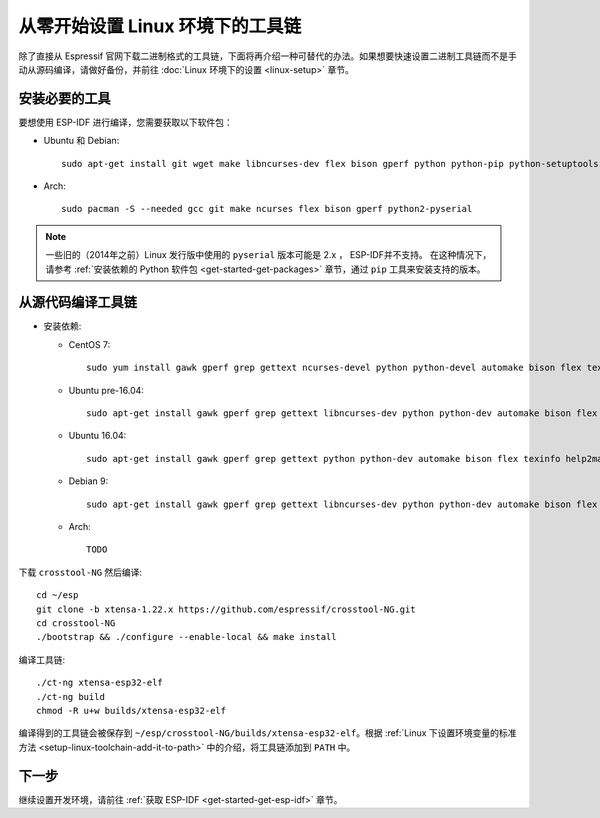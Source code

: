 **********************************
从零开始设置 Linux 环境下的工具链
**********************************

除了直接从 Espressif 官网下载二进制格式的工具链，下面将再介绍一种可替代的办法。如果想要快速设置二进制工具链而不是手动从源码编译，请做好备份，并前往 :doc:`Linux 环境下的设置 <linux-setup>` 章节。


安装必要的工具
==============

要想使用 ESP-IDF 进行编译，您需要获取以下软件包：

- Ubuntu 和 Debian::

    sudo apt-get install git wget make libncurses-dev flex bison gperf python python-pip python-setuptools python-serial

- Arch::

    sudo pacman -S --needed gcc git make ncurses flex bison gperf python2-pyserial

.. note::

    一些旧的（2014年之前）Linux 发行版中使用的 ``pyserial`` 版本可能是 2.x ， ESP-IDF并不支持。
    在这种情况下，请参考 :ref:`安装依赖的 Python 软件包 <get-started-get-packages>` 章节，通过 ``pip`` 工具来安装支持的版本。

从源代码编译工具链
==================

- 安装依赖:

  - CentOS 7::

        sudo yum install gawk gperf grep gettext ncurses-devel python python-devel automake bison flex texinfo help2man libtool

  - Ubuntu pre-16.04::

        sudo apt-get install gawk gperf grep gettext libncurses-dev python python-dev automake bison flex texinfo help2man libtool

  - Ubuntu 16.04::

        sudo apt-get install gawk gperf grep gettext python python-dev automake bison flex texinfo help2man libtool libtool-bin

  - Debian 9::

        sudo apt-get install gawk gperf grep gettext libncurses-dev python python-dev automake bison flex texinfo help2man libtool libtool-bin

  - Arch::

        TODO

下载 ``crosstool-NG`` 然后编译::

    cd ~/esp
    git clone -b xtensa-1.22.x https://github.com/espressif/crosstool-NG.git
    cd crosstool-NG
    ./bootstrap && ./configure --enable-local && make install

编译工具链::

    ./ct-ng xtensa-esp32-elf
    ./ct-ng build
    chmod -R u+w builds/xtensa-esp32-elf

编译得到的工具链会被保存到 ``~/esp/crosstool-NG/builds/xtensa-esp32-elf``。根据 :ref:`Linux 下设置环境变量的标准方法 <setup-linux-toolchain-add-it-to-path>` 中的介绍，将工具链添加到 ``PATH`` 中。


下一步
======

继续设置开发环境，请前往 :ref:`获取 ESP-IDF <get-started-get-esp-idf>` 章节。

